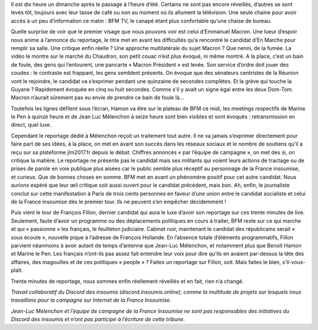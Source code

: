 .. title: Le réflexe du matin ? Un café devant BFM.tv
.. slug: cafe-et-bfm
.. date: 2017-03-26 11:20:28 UTC+01:00
.. tags: 
.. category: 
.. link: 
.. description: 
.. type: text

Il est dix heure un dimanche après le passage à l’heure d’été. Certains ne sont pas encore réveillés, d’autres se sont levés tôt, toujours avec leur tasse de café ou non au moment où ils allument la télévision. Une seule chaine pour avoir accès à un peu d’information ce matin : BFM TV, le canapé étant plus confortable qu’une chaise de bureau.

Quelle surprise de voir que le premier visage que nous pouvons voir est celui d’Emmanuel Macron. Une lueur d’espoir nous anime à l’annonce du reportage, le titre met en avant les difficultés qu’a rencontré le candidat d’En Marche pour remplir sa salle. Une critique enfin réelle ? Une approche multilatérale du sujet Macron ? Que nenni, de la fumée. La vidéo le montre sur le marché du Chaudron, son petit couac n’est plus évoqué, ni même montré. A la place, c’est un bain de foule, des gens qui l’entourent, une pancarte « Macron Président » est levée. Son service d’ordre doit jouer des coudes : le contraste est frappant, les gens semblent présents. On évoque que des sénateurs centristes de la Réunion vont le rejoindre, le candidat va s’exprimer pendant une quinzaine de secondes complètes. Et la grève qui touche la Guyane ? Rapidement évoquée en cinq ou huit secondes. Comme s'il y avait un signe égal entre les deux Dom-Tom.  Macron n’aurait sûrement pas eu envie de prendre ce bain de foule là...

Toutefois les lignes défilent sous l’écran, Hamon va être sur le plateau de BFM ce midi, les meetings respectifs de Marine le Pen à quinze heure et de Jean Luc Mélenchon à seize heure sont bien visibles et sont évoqués : retransmission en direct, quel luxe. 

Cependant le reportage dédié à Mélenchon reçoit un traitement tout autre. Il ne va jamais s’exprimer directement pour faire part de ses idées, à la place, on met en avant son succès dans les réseaux sociaux et le nombre de soutiens qu’il a reçu sur sa plateforme jlm2017.fr depuis le débat. Chiffres annoncés « par l’équipe de campagne », on met des si, on critique la matière. Le reportage ne présente pas le candidat mais ses militants qui voient leurs actions de tractage ou de prises de parole en voie publique plus aisées car le public semble plus réceptif au personnage de la France insoumise, et curieux. Que de bonnes choses en somme. BFM met en avant un phénomène positif pour cet autre candidat. Nous aurions espéré que leur œil critique soit aussi ouvert pour le candidat précédent, mais bon. Ah, enfin, le journaliste conclut sur cette manifestation à Paris de trois cents personnes en faveur d’une union entre le candidat socialiste et celui de la France insoumise dès le premier tour. Ils ne peuvent s’en empêcher décidemment ! 

Puis vient le tour de François Fillon, dernier candidat qui aura le luxe d’avoir son reportage sur ces trente minutes de live. Seulement, faute d’avoir un programme ou des déplacements politiques en cours à traiter, BFM reste sur ce qui marche et qui « passionne » les français, le feuilleton judiciaire. Cabinet noir, maintenant le candidat des républicains serait « sous écoute », nouvelle pique à l’adresse de François Hollande. En l’absence totale d’éléments programmatifs, Fillon parvient néanmoins à avoir autant de temps d’antenne que Jean-Luc Mélenchon, et notamment plus que Benoit Hamon et Marine le Pen. Les français n’ont-ils pas assez fait entendre leur voix pour dire qu’ils en avaient par-dessus la tête des affaires, des magouilles et de ces politiques « people » ? Faites un reportage sur Fillon, soit. Mais faites le bien, s’il-vous-plaît.

Trente minutes de reportage, nous sommes enfin réellement réveillés et en fait, rien n’a changé.


*Travail collaboratif du Discord des insoumis (discord.insoumis.online), comme la multitude de projets sur lesquels nous travaillons pour la campagne sur Internet de la France Insoumise.*

*Jean-Luc Mélenchon et l’équipe de campagne de la France Insoumise ne sont pas responsables des initiatives du Discord des insoumis et n’ont pas participé à l’écriture de cette tribune.*

